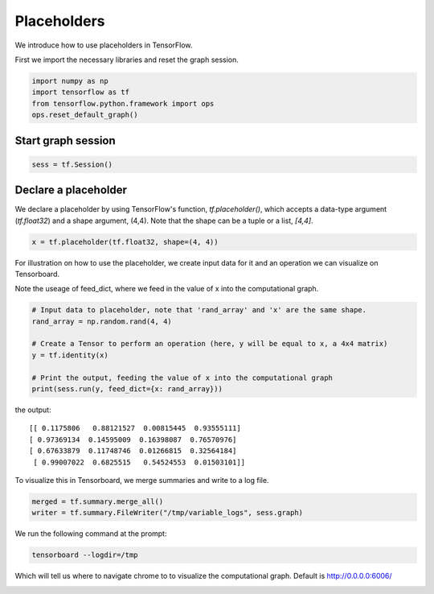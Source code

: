 
Placeholders
-----------
We introduce how to use placeholders in TensorFlow.

First we import the necessary libraries and reset the graph session.

.. code:: python
  
  import numpy as np
  import tensorflow as tf
  from tensorflow.python.framework import ops
  ops.reset_default_graph()

Start graph session
^^^^^^^^^^^^^^^^^^^
.. code:: python
  
  sess = tf.Session()
  
Declare a placeholder
^^^^^^^^^^^^^^^^^^^^^^
We declare a placeholder by using TensorFlow's function, `tf.placeholder()`, 
which accepts a data-type argument (`tf.float32`) and a shape argument, (4,4).
Note that the shape can be a tuple or a list, `[4,4]`.

.. code:: python
  
  x = tf.placeholder(tf.float32, shape=(4, 4))
  
For illustration on how to use the placeholder, we create input data for it 
and an operation we can visualize on Tensorboard.

Note the useage of feed_dict, where we feed in the value of x into the 
computational graph.

.. code:: python
  
  # Input data to placeholder, note that 'rand_array' and 'x' are the same shape.
  rand_array = np.random.rand(4, 4)

  # Create a Tensor to perform an operation (here, y will be equal to x, a 4x4 matrix)
  y = tf.identity(x)

  # Print the output, feeding the value of x into the computational graph
  print(sess.run(y, feed_dict={x: rand_array}))

the output::

  [[ 0.1175806   0.88121527  0.00815445  0.93555111]
  [ 0.97369134  0.14595009  0.16398087  0.76570976]
  [ 0.67633879  0.11748746  0.01266815  0.32564184]
   [ 0.99007022  0.6825515   0.54524553  0.01503101]]
   
To visualize this in Tensorboard, we merge summaries and write to a log file.

.. code:: python
  
  merged = tf.summary.merge_all()
  writer = tf.summary.FileWriter("/tmp/variable_logs", sess.graph)
  
We run the following command at the prompt:

.. code:: bash

  tensorboard --logdir=/tmp

Which will tell us where to navigate chrome to to visualize the computational graph.
Default is http://0.0.0.0:6006/

.. image:: https://github.com/nfmcclure/tensorflow_cookbook/raw/master/01_Introduction/images/03_placeholder.png
